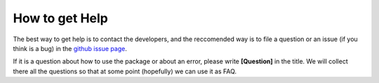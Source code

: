 .. _help:

How to get Help
================

The best way to get help is to contact the developers, and the reccomended way is to file a question or an issue (if you think is a bug) in the 
`github issue page`_. 

If it is a question about how to use the package or about an error, please write  **[Question]** in the title. 
We will collect there all the questions so that at some point (hopefully) we can use it as FAQ.

.. _`github issue page`: https://github.com/XENON1T/Xephyr/issues


